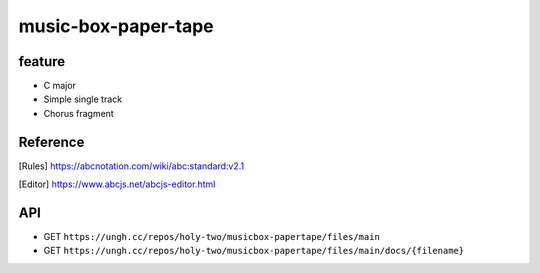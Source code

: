 ====================
music-box-paper-tape
====================


feature
=======
* C major
* Simple single track
* Chorus fragment


Reference
=========
.. [Rules] https://abcnotation.com/wiki/abc:standard:v2.1
.. [Editor] https://www.abcjs.net/abcjs-editor.html


API
===
* GET ``https://ungh.cc/repos/holy-two/musicbox-papertape/files/main``
* GET ``https://ungh.cc/repos/holy-two/musicbox-papertape/files/main/docs/{filename}``
